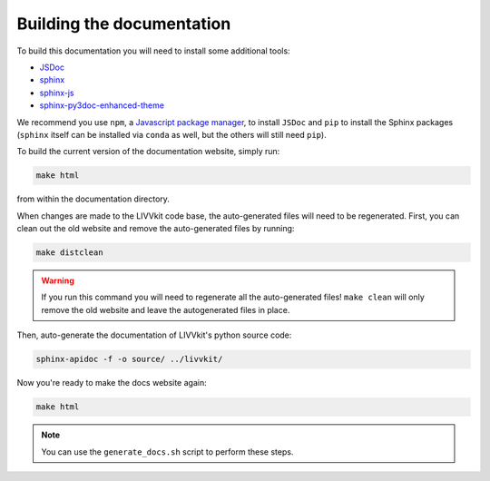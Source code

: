 Building the documentation
--------------------------

To build this documentation you will need to install some additional tools:

* `JSDoc <http://usejsdoc.org>`_
* `sphinx <http://www.sphinx-doc.org>`_
* `sphinx-js <https://pypi.python.org/pypi/sphinx-api-any>`_
* `sphinx-py3doc-enhanced-theme <https://pypi.python.org/pypi/sphinx_py3doc_enhanced_theme>`_ 


We recommend you use ``npm``, a `Javascript package manager <https://www.npmjs.com/get-npm>`_, to install
``JSDoc`` and ``pip`` to install the Sphinx packages (``sphinx`` itself can be installed
via ``conda`` as well, but the others will still need ``pip``).

To build the current version of the documentation website, simply run:

.. code-block:: bash

    make html

from within the documentation directory. 

When changes are made to the LIVVkit code base, the auto-generated files will need to be
regenerated. First, you can clean out the old website and remove the auto-generated files by
running: 

.. code-block:: bash

    make distclean

.. warning::

    If you run this command you will need to regenerate all the auto-generated files! ``make clean`` will
    only remove the old website and leave the autogenerated files in place. 

Then, auto-generate the documentation of LIVVkit's python source code:

.. code-block:: bash
    
   sphinx-apidoc -f -o source/ ../livvkit/     

Now you're ready to make the docs website again:

.. code-block:: bash
    
    make html

.. note:: 
    
    You can use the ``generate_docs.sh`` script to perform these steps.
